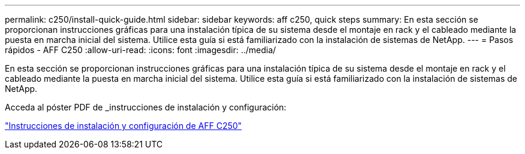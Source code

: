 ---
permalink: c250/install-quick-guide.html 
sidebar: sidebar 
keywords: aff c250,  quick steps 
summary: En esta sección se proporcionan instrucciones gráficas para una instalación típica de su sistema desde el montaje en rack y el cableado mediante la puesta en marcha inicial del sistema. Utilice esta guía si está familiarizado con la instalación de sistemas de NetApp. 
---
= Pasos rápidos - AFF C250
:allow-uri-read: 
:icons: font
:imagesdir: ../media/


[role="lead"]
En esta sección se proporcionan instrucciones gráficas para una instalación típica de su sistema desde el montaje en rack y el cableado mediante la puesta en marcha inicial del sistema. Utilice esta guía si está familiarizado con la instalación de sistemas de NetApp.

Acceda al póster PDF de _instrucciones de instalación y configuración:

link:../media/PDF/Jan_2024_Rev3_AFFC250_ISI_IEOPS-1497.pdf["Instrucciones de instalación y configuración de AFF C250"^]
